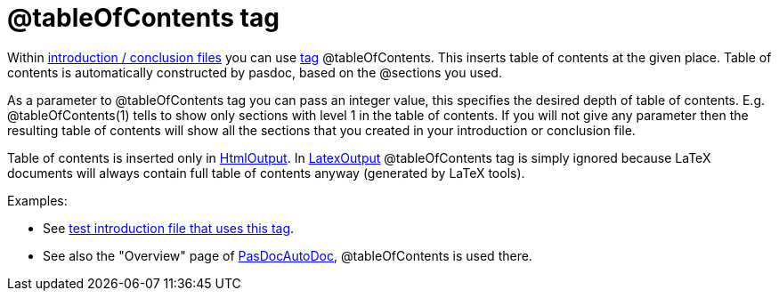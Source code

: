 :doctitle: @tableOfContents tag

Within link:IntroductionAndConclusion[introduction / conclusion
files] you can use link:SupportedTags[tag] @tableOfContents. This
inserts table of contents at the given place. Table of contents is
automatically constructed by pasdoc, based on the @sections you used.

As a parameter to @tableOfContents tag you can pass an integer value,
this specifies the desired depth of table of contents. E.g.
@tableOfContents(1) tells to show only sections with level 1 in the
table of contents. If you will not give any parameter then the resulting
table of contents will show all the sections that you created in your
introduction or conclusion file.

Table of contents is inserted only in link:HtmlOutput[HtmlOutput]. In
link:LatexOutput[LatexOutput] @tableOfContents tag is simply ignored
because LaTeX documents will always contain full table of contents
anyway (generated by LaTeX tools).

Examples:

* See https://github.com/pasdoc/pasdoc/blob/master/tests/testcases/ok_table_of_contents.txt[test introduction file that uses this tag].
* See also the "Overview" page of link:PasDocAutoDoc[PasDocAutoDoc], @tableOfContents is used there.
